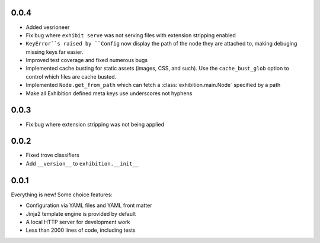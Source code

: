 .. _zero-zero-four:

0.0.4
-----

- Added vesrioneer
- Fix bug where ``exhibit serve`` was not serving files with extension
  stripping enabled
- ``KeyError``s raised by ``Config`` now display the path of the node they are
  attached to, making debuging missing keys far easier.
- Improved test coverage and fixed numerous bugs
- Implemented cache busting for static assets (images, CSS, and such). Use the
  ``cache_bust_glob`` option to control which files are cache busted.
- Implemented ``Node.get_from_path`` which can fetch a
  :class:`exhibition.main.Node` specified by a path
- Make all Exhibition defined meta keys use underscores not hyphens

.. _zero-zero-three:

0.0.3
-----

- Fix bug where extension stripping was not being applied

.. _zero-zero-two:

0.0.2
-----

- Fixed trove classifiers
- Add ``__version__`` to ``exhibition.__init__``

.. _zero-zero-one:

0.0.1
-----

Everything is new! Some choice features:

- Configuration via YAML files and YAML front matter
- Jinja2 template engine is provided by default
- A local HTTP server for development work
- Less than 2000 lines of code, including tests
